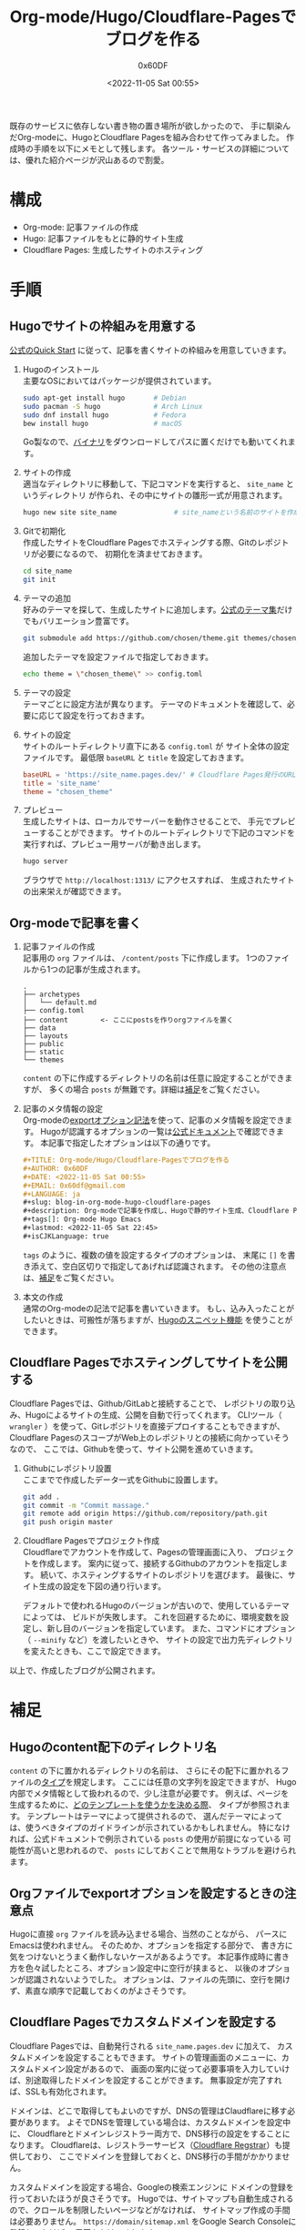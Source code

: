 #+TITLE: Org-mode/Hugo/Cloudflare-Pagesでブログを作る
#+AUTHOR: 0x60DF
#+DATE: <2022-11-05 Sat 00:55>
#+EMAIL: 0x60df@gmail.com
#+LANGUAGE: ja
#+slug: blog-in-org-mode-hugo-cloudflare-pages
#+description: Org-modeで記事を作成し、Hugoで静的サイト生成、Cloudflare Pagesでホスティングする構成でのブログの作成記録。
#+tags[]: Org-mode Hugo Emacs
#+lastmod: <2022-11-05 Sat 22:45>
#+isCJKLanguage: true

既存のサービスに依存しない書き物の置き場所が欲しかったので、
手に馴染んだOrg-modeに、HugoとCloudflare Pagesを組み合わせて作ってみました。
作成時の手順を以下にメモとして残します。
各ツール・サービスの詳細については、優れた紹介ページが沢山あるので割愛。

* 構成

- Org-mode: 記事ファイルの作成
- Hugo: 記事ファイルをもとに静的サイト生成
- Cloudflare Pages: 生成したサイトのホスティング

* 手順

** Hugoでサイトの枠組みを用意する
[[https://gohugo.io/getting-started/quick-start/][公式のQuick Start]] に従って、記事を書くサイトの枠組みを用意していきます。

1. Hugoのインストール\\
   主要なOSにおいてはパッケージが提供されています。
   #+begin_src sh
     sudo apt-get install hugo       # Debian
     sudo pacman -S hugo             # Arch Linux
     sudo dnf install hugo           # Fedora
     bew install hugo                # macOS
   #+end_src
   Go製なので、[[https://github.com/gohugoio/hugo/releases][バイナリ]]をダウンロードしてパスに置くだけでも動いてくれます。
2. サイトの作成\\
   適当なディレクトリに移動して、下記コマンドを実行すると、 ~site_name~ というディレクトリ
   が作られ、その中にサイトの雛形一式が用意されます。
   #+begin_src sh
     hugo new site site_name              # site_nameという名前のサイトを作成する
   #+end_src
3. Gitで初期化\\
   作成したサイトをCloudflare Pagesでホスティングする際、Gitのレポジトリが必要になるので、
   初期化を済ませておきます。
   #+begin_src sh
     cd site_name
     git init
   #+end_src
4. テーマの追加\\
   好みのテーマを探して、生成したサイトに追加します。[[https://themes.gohugo.io/][公式のテーマ集]]だけでもバリエーション豊富です。
   #+begin_src sh
     git submodule add https://github.com/chosen/theme.git themes/chosen_theme
   #+end_src
   追加したテーマを設定ファイルで指定しておきます。
   #+begin_src sh
     echo theme = \"chosen_theme\" >> config.toml
   #+end_src
5. テーマの設定\\
   テーマごとに設定方法が異なります。
   テーマのドキュメントを確認して、必要に応じて設定を行っておきます。
6. サイトの設定\\
   サイトのルートディレクトリ直下にある ~config.toml~ が
   サイト全体の設定ファイルです。
   最低限 ~baseURL~ と ~title~ を設定しておきます。
   #+begin_src conf
     baseURL = 'https://site_name.pages.dev/' # Cloudflare Pages発行のURLを使う場合
     title = 'site_name'
     theme = "chosen_theme"
   #+end_src
7. プレビュー\\
   生成したサイトは、ローカルでサーバーを動作させることで、
   手元でプレビューすることができます。
   サイトのルートディレクトリで下記のコマンドを実行すれば、プレビュー用サーバが動き出します。
   #+begin_src sh
     hugo server
   #+end_src
   ブラウザで ~http://localhost:1313/~ にアクセスすれば、
   生成されたサイトの出来栄えが確認できます。

** Org-modeで記事を書く

1. 記事ファイルの作成\\
   記事用の ~org~ ファイルは、 ~/content/posts~ 下に作成します。
   1つのファイルから1つの記事が生成されます。
   #+begin_src text
     .
     ├── archetypes
     │   └── default.md
     ├── config.toml
     ├── content        <- ここにpostsを作りorgファイルを置く
     ├── data
     ├── layouts
     ├── public
     ├── static
     └── themes
   #+end_src
   ~content~ の下に作成するディレクトリの名前は任意に設定することができますが、
   多くの場合 ~posts~ が無難です。詳細は[[#hugo-content-type][補足]]をご覧ください。
2. 記事のメタ情報の設定\\
   Org-modeの[[https://orgmode.org/manual/Export-Settings.html][exportオプション記法]]を使って、記事のメタ情報を設定できます。
   Hugoが認識するオプションの一覧は[[https://gohugo.io/content-management/front-matter/][公式ドキュメント]]で確認できます。
   本記事で指定したオプションは以下の通りです。
   #+begin_src org
     ,#+TITLE: Org-mode/Hugo/Cloudflare-Pagesでブログを作る
     ,#+AUTHOR: 0x60DF
     ,#+DATE: <2022-11-05 Sat 00:55>
     ,#+EMAIL: 0x60df@gmail.com
     ,#+LANGUAGE: ja
     ,#+slug: blog-in-org-mode-hugo-cloudflare-pages
     ,#+description: Org-modeで記事を作成し、Hugoで静的サイト生成、Cloudflare Pagesでホスティングする構成でのブログの作成記録。
     ,#+tags[]: Org-mode Hugo Emacs
     ,#+lastmod: <2022-11-05 Sat 22:45>
     ,#+isCJKLanguage: true
   #+end_src
   ~tags~ のように、複数の値を設定するタイプのオプションは、
   末尾に ~[]~ を書き添えて、空白区切りで指定してあげれば認識されます。
   その他の注意点は、[[#hugo-export-option][補足]]をご覧ください。
3. 本文の作成\\
   通常のOrg-modeの記法で記事を書いていきます。
   もし、込み入ったことがしたいときは、可搬性が落ちますが、[[https://gohugo.io/content-management/shortcodes/][Hugoのスニペット機能]]
   を使うことができます。

** Cloudflare Pagesでホスティングしてサイトを公開する

Cloudflare Pagesでは、Github/GitLabと接続することで、
レポジトリの取り込み、Hugoによるサイトの生成、公開を自動で行ってくれます。
CLIツール（ ~wrangler~ ）を使って、Gitレポジトリを直接デプロイすることもできますが、
Cloudflare PagesのスコープがWeb上のレポジトリとの接続に向かっていそうなので、
ここでは、Githubを使って、サイト公開を進めていきます。

1. Githubにレポジトリ設置\\
   ここまでで作成したデータ一式をGithubに設置します。
   #+begin_src sh
     git add .
     git commit -m "Commit massage."
     git remote add origin https://github.com/repository/path.git
     git push origin master
   #+end_src
2. Cloudflare Pagesでプロジェクト作成\\
   Cloudflareでアカウントを作成して、Pagesの管理画面に入り、
   プロジェクトを作成します。
   案内に従って、接続するGithubのアカウントを指定します。
   続いて、ホスティングするサイトのレポジトリを選びます。
   最後に、サイト生成の設定を下図の通り行います。

   [[./blog-in-org-mode-hugo-cloudflare-pages-build-settings.png]]

   デフォルトで使われるHugoのバージョンが古いので、使用しているテーマによっては、
   ビルドが失敗します。
   これを回避するために、環境変数を設定し、新し目のバージョンを指定しています。
   また、コマンドにオプション（ ~--minify~ など）を渡したいときや、
   サイトの設定で出力先ディレクトリを変えたときも、ここで設定できます。

以上で、作成したブログが公開されます。

* 補足

** Hugoのcontent配下のディレクトリ名
:PROPERTIES:
:CUSTOM_ID: hugo-content-type
:END:

~content~ の下に置かれるディレクトリの名前は、
さらにその配下に置かれるファイルの[[https://gohugo.io/content-management/types/][タイプ]]を規定します。
ここには任意の文字列を設定できますが、
Hugo内部でメタ情報として扱われるので、少し注意が必要です。
例えば、ページを生成するために、[[https://gohugo.io/templates/lookup-order/][どのテンプレートを使うかを決める際]]、
タイプが参照されます。
テンプレートはテーマによって提供されるので、
選んだテーマによっては、使うべきタイプのガイドラインが示されているかもしれません。
特になければ、公式ドキュメントで例示されている ~posts~ の使用が前提になっている
可能性が高いと思われるので、 ~posts~ にしておくことで無用なトラブルを避けられます。

** Orgファイルでexportオプションを設定するときの注意点
:PROPERTIES:
:CUSTOM_ID: hugo-export-option
:END:
Hugoに直接 ~org~ ファイルを読み込ませる場合、当然のことながら、
パースにEmacsは使われません。
そのためか、オプションを指定する部分で、
書き方に気をつけないとうまく動作しないケースがあるようです。
本記事作成時に書き方を色々試したところ、オプション設定中に空行が挟まると、
以後のオプションが認識されないようでした。
オプションは、ファイルの先頭に、空行を開けず、素直な順序で記載しておくのがよさそうです。

** Cloudflare Pagesでカスタムドメインを設定する
Cloudflare Pagesでは、自動発行される ~site_name.pages.dev~ に加えて、
カスタムドメインを設定することもできます。
サイトの管理画面のメニューに、カスタムドメイン設定があるので、
画面の案内に従って必要事項を入力していけば、別途取得したドメインを設定することができます。
無事設定が完了すれば、SSLも有効化されます。

ドメインは、どこで取得してもよいのですが、DNSの管理はClaudflareに移す必要があります。
よそでDNSを管理している場合は、カスタムドメインを設定中に、
Cloudflareとドメインレジストラー両方で、DNS移行の設定をすることになります。
Cloudflareは、レジストラーサービス（[[https://www.cloudflare.com/ja-jp/products/registrar/][Cloudflare Regstrar]]）も提供しており、
ここでドメインを登録しておくと、DNS移行の手間がかかりません。

カスタムドメインを設定する場合、Googleの検索エンジンに
ドメインの登録を行っておいたほうが良さそうです。
Hugoでは、サイトマップも自動生成されるので、クロールを制限したいページなどがなければ、
サイトマップ作成の手間は必要ありません。
~https://domain/sitemap.xml~ をGoogle Search Consoleに登録しておけば、
周回をかけてくれます。

** Google Analyticsの設定
本記事作成時、Google Analyticsが仕様のアップデートの過渡期（UA->GA4）にありました。
Hugoは、[[https://gohugo.io/templates/internal/][新旧どちらの仕様もサポート]]してくれているので、
テーマが対応していれば、 ~config.toml~ で下記のように設定すればよいです。

#+begin_src toml
  # For GA4
  googleAnalytics = 'G-XXXXXXXXXX'
  # For UA
  googleAnalytics = 'UA-XXXXXX-X'
#+end_src

残念ながら対応していない場合は、レイアウトを自作して、
Google Analytics用のコードをヘッダに埋め込む必要があります。
この場合、例えば、テーマの ~baseof.html~ を ~/layout/_default/~ にコピーして、
ヘッダタグ部分に下記のような追記を行えば動作するはずです。

#+begin_src html
  <head>
    <!-- Original code of theme -->

    {{ template "_internal/google_analytics_async.html" . }}
    <!-- or -->
    {{ template "_internal/google_analytics.html" . }} <!-- recommended for GA4 -->
  </head>
#+end_src

** このブログのGitレポジトリ
実際に作成したGitレポジトリは、下記リンク先に設置してあります。\\
https://github.com/0x60df/kamitsumi



